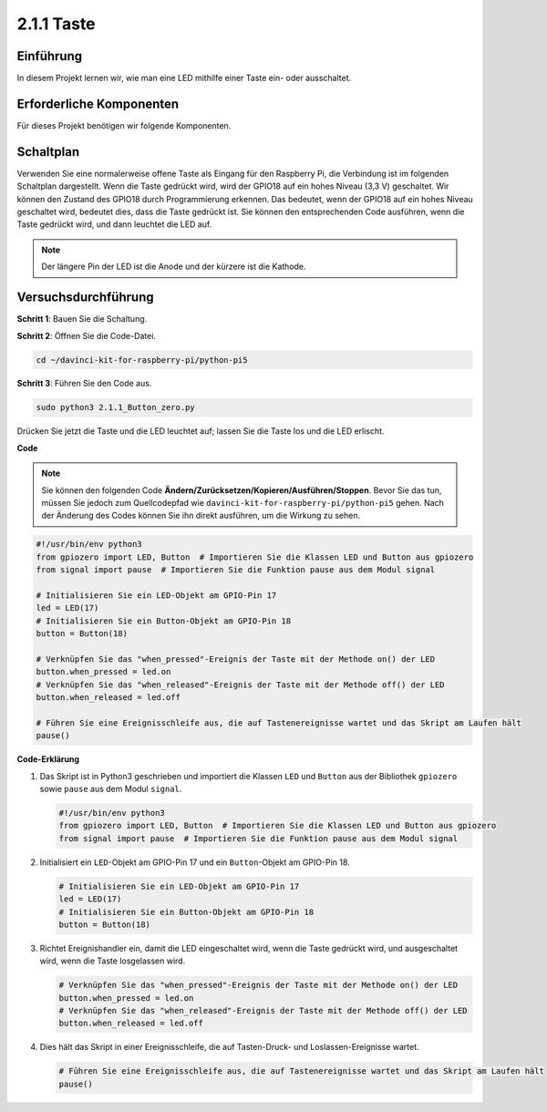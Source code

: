 .. _2.1.1_py_pi5:

2.1.1 Taste
===============

Einführung
-----------------

In diesem Projekt lernen wir, wie man eine LED mithilfe einer Taste ein- oder ausschaltet.

Erforderliche Komponenten
------------------------------

Für dieses Projekt benötigen wir folgende Komponenten. 

.. image:: ../python_pi5/img/2.1.1_Button_list.png

.. raw:: html

   <br/>

Schaltplan
---------------------

Verwenden Sie eine normalerweise offene Taste als Eingang für den Raspberry Pi, die Verbindung ist im folgenden Schaltplan dargestellt. Wenn die Taste gedrückt wird, wird der GPIO18 auf ein hohes Niveau (3,3 V) geschaltet. Wir können den Zustand des GPIO18 durch Programmierung erkennen. Das bedeutet, wenn der GPIO18 auf ein hohes Niveau geschaltet wird, bedeutet dies, dass die Taste gedrückt ist. Sie können den entsprechenden Code ausführen, wenn die Taste gedrückt wird, und dann leuchtet die LED auf.

.. note::
    Der längere Pin der LED ist die Anode und der kürzere ist die
    Kathode.

.. image:: ../python_pi5/img/2.1.1_Button_schematic_1.png


.. image:: ../python_pi5/img/2.1.1_Button_schematic_2.png


Versuchsdurchführung
---------------------------

**Schritt 1**: Bauen Sie die Schaltung.

.. image:: ../python_pi5/img/2.1.1_Button_circuit.png

**Schritt 2**: Öffnen Sie die Code-Datei.

.. raw:: html

   <run></run>

.. code-block:: 

    cd ~/davinci-kit-for-raspberry-pi/python-pi5

**Schritt 3**: Führen Sie den Code aus.

.. raw:: html

   <run></run>

.. code-block:: 

    sudo python3 2.1.1_Button_zero.py

Drücken Sie jetzt die Taste und die LED leuchtet auf; lassen Sie die Taste los und die LED erlischt.

**Code**

.. note::

    Sie können den folgenden Code **Ändern/Zurücksetzen/Kopieren/Ausführen/Stoppen**. Bevor Sie das tun, müssen Sie jedoch zum Quellcodepfad wie ``davinci-kit-for-raspberry-pi/python-pi5`` gehen. Nach der Änderung des Codes können Sie ihn direkt ausführen, um die Wirkung zu sehen.


.. raw:: html

    <run></run>

.. code-block:: python

   #!/usr/bin/env python3
   from gpiozero import LED, Button  # Importieren Sie die Klassen LED und Button aus gpiozero
   from signal import pause  # Importieren Sie die Funktion pause aus dem Modul signal

   # Initialisieren Sie ein LED-Objekt am GPIO-Pin 17
   led = LED(17)
   # Initialisieren Sie ein Button-Objekt am GPIO-Pin 18
   button = Button(18)

   # Verknüpfen Sie das "when_pressed"-Ereignis der Taste mit der Methode on() der LED
   button.when_pressed = led.on
   # Verknüpfen Sie das "when_released"-Ereignis der Taste mit der Methode off() der LED
   button.when_released = led.off

   # Führen Sie eine Ereignisschleife aus, die auf Tastenereignisse wartet und das Skript am Laufen hält
   pause()


**Code-Erklärung**

#. Das Skript ist in Python3 geschrieben und importiert die Klassen ``LED`` und ``Button`` aus der Bibliothek ``gpiozero`` sowie ``pause`` aus dem Modul ``signal``.

   .. code-block:: python

       #!/usr/bin/env python3
       from gpiozero import LED, Button  # Importieren Sie die Klassen LED und Button aus gpiozero
       from signal import pause  # Importieren Sie die Funktion pause aus dem Modul signal

#. Initialisiert ein ``LED``-Objekt am GPIO-Pin 17 und ein ``Button``-Objekt am GPIO-Pin 18.

   .. code-block:: python

       # Initialisieren Sie ein LED-Objekt am GPIO-Pin 17
       led = LED(17)
       # Initialisieren Sie ein Button-Objekt am GPIO-Pin 18
       button = Button(18)

#. Richtet Ereignishandler ein, damit die LED eingeschaltet wird, wenn die Taste gedrückt wird, und ausgeschaltet wird, wenn die Taste losgelassen wird.

   .. code-block:: python

       # Verknüpfen Sie das "when_pressed"-Ereignis der Taste mit der Methode on() der LED
       button.when_pressed = led.on
       # Verknüpfen Sie das "when_released"-Ereignis der Taste mit der Methode off() der LED
       button.when_released = led.off

#. Dies hält das Skript in einer Ereignisschleife, die auf Tasten-Druck- und Loslassen-Ereignisse wartet.

   .. code-block:: python
       
       # Führen Sie eine Ereignisschleife aus, die auf Tastenereignisse wartet und das Skript am Laufen hält
       pause()

